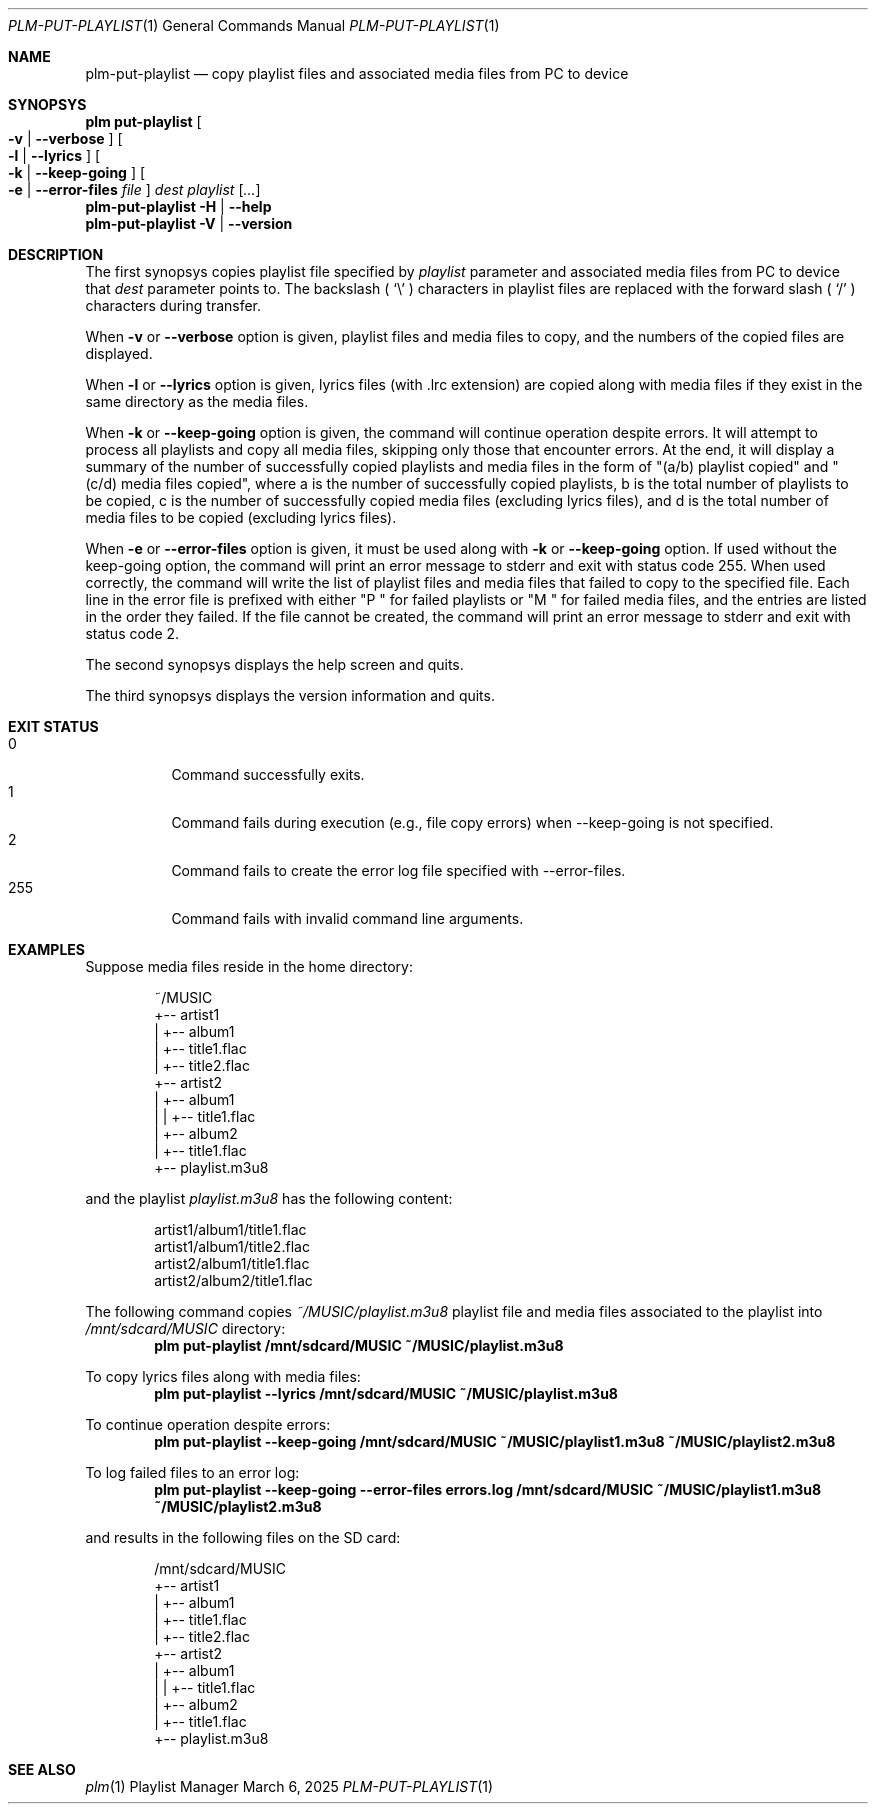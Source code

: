 .Dd March 6, 2025
.Dt PLM-PUT-PLAYLIST 1
.Os Playlist Manager
.Sh NAME
.Nm plm-put-playlist
.Nd copy playlist files and associated media files from PC to device
.Sh SYNOPSYS
.Nm plm put-playlist Oo
.Fl v | -verbose Oc Oo
.Fl l | -lyrics Oc Oo
.Fl k | -keep-going Oc Oo
.Fl e | -error-files Ar file Oc
.Ar dest
.Ar playlist
.Ar [ ... ]
.br
.Nm
.Fl H | -help
.br
.Nm
.Fl V | -version
.Sh DESCRIPTION
The first synopsys copies playlist file specified by
.Ar playlist
parameter and associated media files from PC to device that
.Ar dest
parameter points to.
The backslash (
.Sq \e
) characters in playlist files are replaced with the forward slash (
.Sq /
) characters during transfer.
.Pp
When
.Fl v
or
.Fl -verbose
option is given, playlist files and media files to copy, and the numbers
of the copied files are displayed.
.Pp
When
.Fl l
or
.Fl -lyrics
option is given, lyrics files (with .lrc extension) are copied along with
media files if they exist in the same directory as the media files.
.Pp
When
.Fl k
or
.Fl -keep-going
option is given, the command will continue operation despite errors.
It will attempt to process all playlists and copy all media files,
skipping only those that encounter errors.
At the end, it will display a summary of the number of successfully copied
playlists and media files in the form of "(a/b) playlist copied" and
"(c/d) media files copied", where a is the number of successfully copied
playlists, b is the total number of playlists to be copied, c is the number
of successfully copied media files (excluding lyrics files), and d is the
total number of media files to be copied (excluding lyrics files).
.Pp
When
.Fl e
or
.Fl -error-files
option is given, it must be used along with
.Fl k
or
.Fl -keep-going
option. If used without the keep-going option, the command will print an error
message to stderr and exit with status code 255. When used correctly, the command
will write the list of playlist files and media files that failed to copy to the
specified file. Each line in the error file is prefixed with either "P " for
failed playlists or "M " for failed media files, and the entries are listed in
the order they failed. If the file cannot be created, the command will print an
error message to stderr and exit with status code 2.
.Pp
The second synopsys displays the help screen and quits.
.Pp
The third synopsys displays the version information and quits.
.Sh EXIT STATUS
.Bl -tag -compact
.It 0
Command successfully exits.
.It 1
Command fails during execution (e.g., file copy errors) when --keep-going is not specified.
.It 2
Command fails to create the error log file specified with --error-files.
.It 255
Command fails with invalid command line arguments.
.El
.Sh EXAMPLES
Suppose media files reside in the home directory:
.Pp
.Bd -literal -offset indent
~/MUSIC
  +-- artist1
  |   +-- album1
  |       +-- title1.flac
  |       +-- title2.flac
  +-- artist2
  |   +-- album1
  |   |   +-- title1.flac
  |   +-- album2
  |       +-- title1.flac
  +-- playlist.m3u8
.Ed
.Pp
and the playlist
.Pa playlist.m3u8
has the following content:
.Pp
.Bd -literal -offset indent
artist1/album1/title1.flac
artist1/album1/title2.flac
artist2/album1/title1.flac
artist2/album2/title1.flac
.Ed
.Pp
The following command copies
.Pa ~/MUSIC/playlist.m3u8
playlist file and media files associated to the playlist into
.Pa /mnt/sdcard/MUSIC
directory:
.Dl plm put-playlist /mnt/sdcard/MUSIC ~/MUSIC/playlist.m3u8
.Pp
To copy lyrics files along with media files:
.Dl plm put-playlist --lyrics /mnt/sdcard/MUSIC ~/MUSIC/playlist.m3u8
.Pp
To continue operation despite errors:
.Dl plm put-playlist --keep-going /mnt/sdcard/MUSIC ~/MUSIC/playlist1.m3u8 ~/MUSIC/playlist2.m3u8
.Pp
To log failed files to an error log:
.Dl plm put-playlist --keep-going --error-files errors.log /mnt/sdcard/MUSIC ~/MUSIC/playlist1.m3u8 ~/MUSIC/playlist2.m3u8
.Pp
and results in the following files on the SD card:
.Pp
.Bd -literal -offset indent
/mnt/sdcard/MUSIC
  +-- artist1
  |   +-- album1
  |       +-- title1.flac
  |       +-- title2.flac
  +-- artist2
  |   +-- album1
  |   |   +-- title1.flac
  |   +-- album2
  |       +-- title1.flac
  +-- playlist.m3u8
.Ed
.Pp

.Sh SEE ALSO
.Xr plm 1
